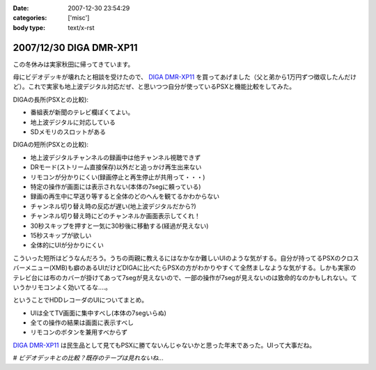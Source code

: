 :date: 2007-12-30 23:54:29
:categories: ['misc']
:body type: text/x-rst

========================
2007/12/30 DIGA DMR-XP11
========================

この冬休みは実家秋田に帰ってきています。

母にビデオデッキが壊れたと相談を受けたので、 `DIGA DMR-XP11`_ を買ってあげました（父と弟から1万円ずつ徴収したんだけど）。これで実家も地上波デジタル対応だぜ、と思いつつ自分が使っているPSXと機能比較をしてみた。

DIGAの長所(PSXとの比較):

- 番組表が新聞のテレビ欄ぽくてよい。
- 地上波デジタルに対応している
- SDメモリのスロットがある

DIGAの短所(PSXとの比較):

- 地上波デジタルチャンネルの録画中は他チャンネル視聴できず
- DRモード(ストリーム直接保存)以外だと追っかけ再生出来ない
- リモコンが分かりにくい(録画停止と再生停止が共用って・・・)
- 特定の操作が画面には表示されない(本体の7segに頼っている)
- 録画の再生中に早送り等すると全体のどのへんを観てるかわからない
- チャンネル切り替え時の反応が遅い(地上波デジタルだから?)
- チャンネル切り替え時にどのチャンネルか画面表示してくれ！
- 30秒スキップを押すと一気に30秒後に移動する(経過が見えない)
- 15秒スキップが欲しい
- 全体的にUIが分かりにくい

こういった短所はどうなんだろう。うちの両親に教えるにはなかなか難しいUIのような気がする。自分が持ってるPSXのクロスバーメニュー(XMB)も癖のあるUIだけどDIGAに比べたらPSXの方がわかりやすくて全然ましなような気がする。しかも実家のテレビ台には布のカバーが掛けてあって7segが見えないので、一部の操作が7segが見えないのは致命的なのかもしれない。ていうかリモコンよく効いてるな‥‥。

ということでHDDレコーダのUIについてまとめ。

- UIは全てTV画面に集中すべし(本体の7segいらぬ)
- 全ての操作の結果は画面に表示すべし
- リモコンのボタンを兼用すべからず

`DIGA DMR-XP11`_ は民生品として見てもPSXに勝てないんじゃないかと思った年末であった。UIって大事だね。

*# ビデオデッキとの比較？既存のテープは見れないね...*

.. _`DIGA DMR-XP11`: http://ctlg.national.jp/product/info.do?pg=04&hb=DMR-XP11


.. :extend type: text/html
.. :extend:

